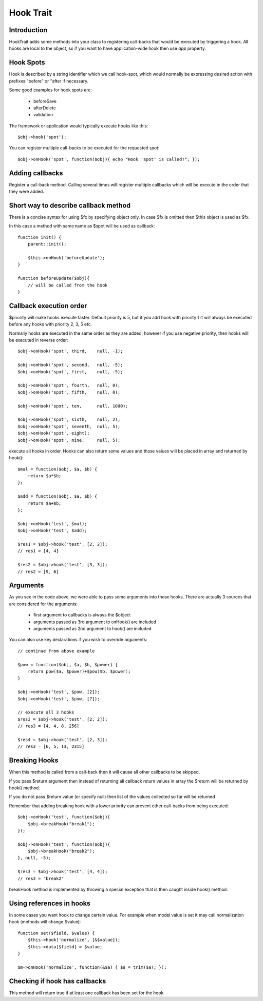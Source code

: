==========
Hook Trait
==========

.. php:trait:: HookTrait

Introduction
============

HookTrait adds some methods into your class to registering call-backs that would
be executed by triggering a hook. All hooks are local to the object, so if you
want to have application-wide hook then use `app` property.

Hook Spots
==========

Hook is described by a string identifier which we call hook-spot, which would
normally be expressing desired action with prefixes "before" or "after if
necessary.

Some good examples for hook spots are:

 - beforeSave
 - afterDelete
 - validation

The framework or application would typically execute hooks like this::

    $obj->hook('spot');

You can register multiple call-backs to be executed for the requested `spot`::

    $obj->onHook('spot', function($obj){ echo "Hook 'spot' is called!"; });

Adding callbacks
================

.. php:method:: onHook($spot, $fx = null, $args = null, $priority = 5)

Register a call-back method. Calling several times will register multiple
callbacks which will be execute in the order that they were added.

Short way to describe callback method
=====================================

There is a concise syntax for using $fx by specifying object only.
In case $fx is omitted then $this object is used as $fx.

In this case a method with same name as $spot will be used as callback::

    function init() {
        parent::init();

        $this->onHook('beforeUpdate');
    }

    function beforeUpdate($obj){
        // will be called from the hook
    }


Callback execution order
========================

$priority will make hooks execute faster. Default priority is 5, but if you add
hook with priority 1 it will always be executed before any hooks with priority
2, 3, 5 etc.

Normally hooks are executed in the same order as they are added, however if you
use negative priority, then hooks will be executed in reverse order::

    $obj->onHook('spot', third,    null, -1);

    $obj->onHook('spot', second,   null, -5);
    $obj->onHook('spot', first,    null, -5);

    $obj->onHook('spot', fourth,   null, 0);
    $obj->onHook('spot', fifth,    null, 0);

    $obj->onHook('spot', ten,      null, 1000);

    $obj->onHook('spot', sixth,    null, 2);
    $obj->onHook('spot', seventh,  null, 5);
    $obj->onHook('spot', eight);
    $obj->onHook('spot', nine,     null, 5);


.. php:method:: hook($spot, $args = null)

execute all hooks in order. Hooks can also return some values and those values
will be placed in array and returned by hook()::

    $mul = function($obj, $a, $b) {
        return $a*$b;
    };

    $add = function($obj, $a, $b) {
        return $a+$b;
    };

    $obj->onHook('test', $mul);
    $obj->onHook('test', $add);

    $res1 = $obj->hook('test', [2, 2]);
    // res1 = [4, 4]

    $res2 = $obj->hook('test', [3, 3]);
    // res2 = [9, 6]

Arguments
=========

As you see in the code above, we were able to pass some arguments into those
hooks. There are actually 3 sources that are considered for the arguments:

 - first argument to callbacks is always the $object
 - arguments passed as 3rd argument to onHook() are included
 - arguments passed as 2nd argument to hook() are included

You can also use key declarations if you wish to override arguments::

    // continue from above example

    $pow = function($obj, $a, $b, $power) {
        return pow($a, $power)+$pow($b, $power);
    }

    $obj->onHook('test', $pow, [2]);
    $obj->onHook('test', $pow, [7]);

    // execute all 3 hooks
    $res3 = $obj->hook('test', [2, 2]);
    // res3 = [4, 4, 8, 256]

    $res4 = $obj->hook('test', [2, 3]);
    // res3 = [6, 5, 13, 2315]

Breaking Hooks
==============

.. php:method:: breakHook

When this method is called from a call-back then it will cause all other
callbacks to be skipped.

If you pass $return argument then instead of returning all callback return
values in array the $return will be returned by hook() method.

If you do not pass $return value (or specify null) then list of the values
collected so far will be returned

Remember that adding breaking hook with a lower priority can prevent other
call-backs from being executed::


    $obj->onHook('test', function($obj){
        $obj->breakHook("break1");
    });

    $obj->onHook('test', function($obj){
        $obj->breakHook("break2");
    }, null, -5);

    $res3 = $obj->hook('test', [4, 4]);
    // res3 = "break2"

breakHook method is implemented by throwing a special exception that is then
caught inside hook() method.

Using references in hooks
=========================

In some cases you want hook to change certain value. For example when model
value is set it may call normalization hook (methods will change $value)::

    function set($field, $value) {
        $this->hook('normalize', [&$value]);
        $this->data[$field] = $value;
    }

    $m->onHook('normalize', function(&$a) { $a = trim($a); });

Checking if hook has callbacks
==============================

.. php:method:: hookHasCallbacks()

This method will return true if at least one callback has been set for the hook.
